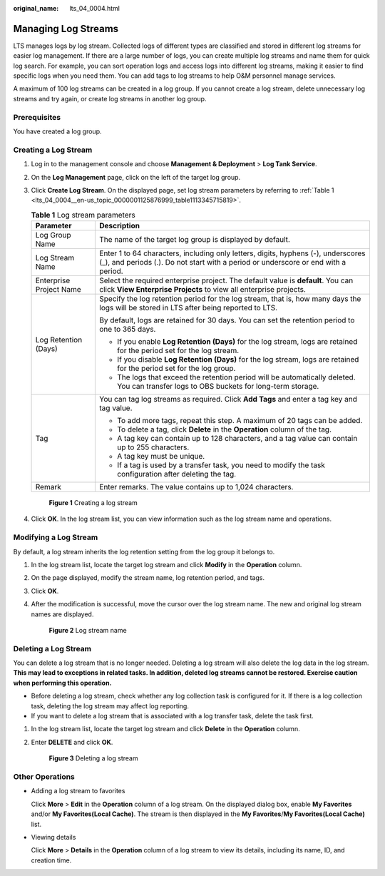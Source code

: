 :original_name: lts_04_0004.html

.. _lts_04_0004:

Managing Log Streams
====================

LTS manages logs by log stream. Collected logs of different types are classified and stored in different log streams for easier log management. If there are a large number of logs, you can create multiple log streams and name them for quick log search. For example, you can sort operation logs and access logs into different log streams, making it easier to find specific logs when you need them. You can add tags to log streams to help O&M personnel manage services.

A maximum of 100 log streams can be created in a log group. If you cannot create a log stream, delete unnecessary log streams and try again, or create log streams in another log group.

Prerequisites
-------------

You have created a log group.

Creating a Log Stream
---------------------

#. Log in to the management console and choose **Management & Deployment** > **Log Tank Service**.

#. On the **Log Management** page, click |image1| on the left of the target log group.

#. Click **Create Log Stream**. On the displayed page, set log stream parameters by referring to :ref:`Table 1 <lts_04_0004__en-us_topic_0000001125876999_table1113345715819>`.

   .. _lts_04_0004__en-us_topic_0000001125876999_table1113345715819:

   .. table:: **Table 1** Log stream parameters

      +-----------------------------------+-------------------------------------------------------------------------------------------------------------------------------------------------------------------------+
      | Parameter                         | Description                                                                                                                                                             |
      +===================================+=========================================================================================================================================================================+
      | Log Group Name                    | The name of the target log group is displayed by default.                                                                                                               |
      +-----------------------------------+-------------------------------------------------------------------------------------------------------------------------------------------------------------------------+
      | Log Stream Name                   | Enter 1 to 64 characters, including only letters, digits, hyphens (-), underscores (_), and periods (.). Do not start with a period or underscore or end with a period. |
      +-----------------------------------+-------------------------------------------------------------------------------------------------------------------------------------------------------------------------+
      | Enterprise Project Name           | Select the required enterprise project. The default value is **default**. You can click **View Enterprise Projects** to view all enterprise projects.                   |
      +-----------------------------------+-------------------------------------------------------------------------------------------------------------------------------------------------------------------------+
      | Log Retention (Days)              | Specify the log retention period for the log stream, that is, how many days the logs will be stored in LTS after being reported to LTS.                                 |
      |                                   |                                                                                                                                                                         |
      |                                   | By default, logs are retained for 30 days. You can set the retention period to one to 365 days.                                                                         |
      |                                   |                                                                                                                                                                         |
      |                                   | -  If you enable **Log Retention (Days)** for the log stream, logs are retained for the period set for the log stream.                                                  |
      |                                   | -  If you disable **Log Retention (Days)** for the log stream, logs are retained for the period set for the log group.                                                  |
      |                                   | -  The logs that exceed the retention period will be automatically deleted. You can transfer logs to OBS buckets for long-term storage.                                 |
      +-----------------------------------+-------------------------------------------------------------------------------------------------------------------------------------------------------------------------+
      | Tag                               | You can tag log streams as required. Click **Add Tags** and enter a tag key and tag value.                                                                              |
      |                                   |                                                                                                                                                                         |
      |                                   | -  To add more tags, repeat this step. A maximum of 20 tags can be added.                                                                                               |
      |                                   | -  To delete a tag, click **Delete** in the **Operation** column of the tag.                                                                                            |
      |                                   | -  A tag key can contain up to 128 characters, and a tag value can contain up to 255 characters.                                                                        |
      |                                   | -  A tag key must be unique.                                                                                                                                            |
      |                                   | -  If a tag is used by a transfer task, you need to modify the task configuration after deleting the tag.                                                               |
      +-----------------------------------+-------------------------------------------------------------------------------------------------------------------------------------------------------------------------+
      | Remark                            | Enter remarks. The value contains up to 1,024 characters.                                                                                                               |
      +-----------------------------------+-------------------------------------------------------------------------------------------------------------------------------------------------------------------------+


   .. figure:: /_static/images/en-us_image_0000002009165089.png
      :alt: **Figure 1** Creating a log stream

      **Figure 1** Creating a log stream

#. Click **OK**. In the log stream list, you can view information such as the log stream name and operations.

Modifying a Log Stream
----------------------

By default, a log stream inherits the log retention setting from the log group it belongs to.

#. In the log stream list, locate the target log stream and click **Modify** in the **Operation** column.

#. On the page displayed, modify the stream name, log retention period, and tags.

#. Click **OK**.

#. After the modification is successful, move the cursor over the log stream name. The new and original log stream names are displayed.


   .. figure:: /_static/images/en-us_image_0000002178926601.png
      :alt: **Figure 2** Log stream name

      **Figure 2** Log stream name

Deleting a Log Stream
---------------------

You can delete a log stream that is no longer needed. Deleting a log stream will also delete the log data in the log stream. **This may lead to exceptions in related tasks. In addition, deleted log streams cannot be restored. Exercise caution when performing this operation.**

-  Before deleting a log stream, check whether any log collection task is configured for it. If there is a log collection task, deleting the log stream may affect log reporting.
-  If you want to delete a log stream that is associated with a log transfer task, delete the task first.

#. In the log stream list, locate the target log stream and click **Delete** in the **Operation** column.

#. Enter **DELETE** and click **OK**.


   .. figure:: /_static/images/en-us_image_0000002143725958.png
      :alt: **Figure 3** Deleting a log stream

      **Figure 3** Deleting a log stream

Other Operations
----------------

-  Adding a log stream to favorites

   Click **More** > **Edit** in the **Operation** column of a log stream. On the displayed dialog box, enable **My Favorites** and/or **My Favorites(Local Cache)**. The stream is then displayed in the **My Favorites**/**My Favorites(Local Cache)** list.

-  Viewing details

   Click **More** > **Details** in the **Operation** column of a log stream to view its details, including its name, ID, and creation time.

.. |image1| image:: /_static/images/en-us_image_0000001217758588.png
